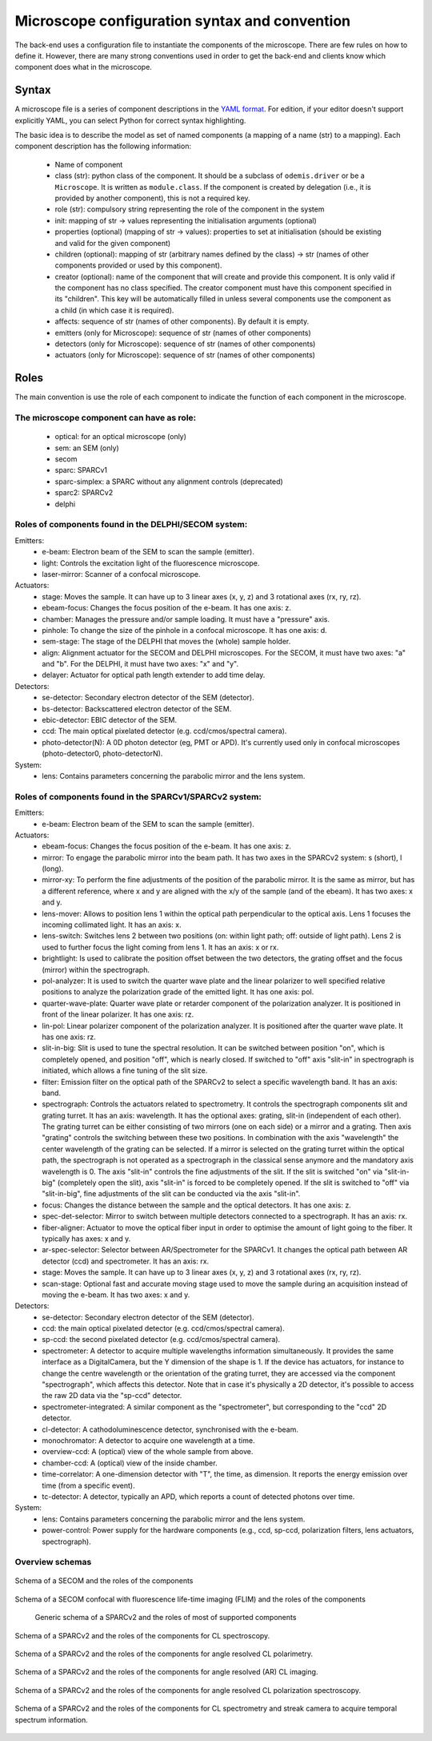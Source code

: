 **********************************************
Microscope configuration syntax and convention
**********************************************

The back-end uses a configuration file to instantiate the components of the
microscope. There are few rules on how to define it. However, there are many
strong conventions used in order to get the back-end and clients know which
component does what in the microscope.

Syntax
======

A microscope file is a series of component descriptions in the `YAML format <http://www.yaml.org/spec/1.2/spec.html>`_.
For edition, if your editor doesn't support explicitly YAML, you can select Python for correct syntax highlighting.

The basic idea is to describe the model as set of named components (a mapping of
a name (str) to a mapping). Each component description has the following information:

 * Name of component
 * class (str): python class of the component. It should be a subclass of 
   ``odemis.driver`` or be a ``Microscope``. It is written as ``module.class``.
   If the component is created by delegation (i.e., it is provided by another
   component), this is not a required key.
 * role (str): compulsory string representing the role of the component in the system
 * init: mapping of str → values representing the initialisation arguments (optional)
 * properties (optional) (mapping of str → values): properties to set at initialisation (should be existing and valid for the given component)
 * children (optional): mapping of str (arbitrary names defined by the class)
   → str (names of other components provided or used by this component). 
 * creator (optional): name of the component that will create and provide this 
   component. It is only valid if the component has no class specified. The
   creator component must have this component specified in its "children". 
   This key will be automatically filled in unless several components 
   use the component as a child (in which case it is required).
 * affects: sequence of str (names of other components). By default it is empty.
 * emitters (only for Microscope): sequence of str (names of other components)
 * detectors (only for Microscope): sequence of str (names of other components)
 * actuators (only for Microscope): sequence of str (names of other components)

Roles
=====

The main convention is use the role of each component to indicate the function
of each component in the microscope.

The microscope component can have as role:
------------------------------------------
 * optical: for an optical microscope (only)
 * sem: an SEM (only)
 * secom
 * sparc: SPARCv1
 * sparc-simplex: a SPARC without any alignment controls (deprecated)
 * sparc2: SPARCv2
 * delphi

Roles of components found in the DELPHI/SECOM system:
-----------------------------------------------------
.. TODO missing components SECOM:
.. TODO * filter: Emission filter on the optical path to select a specific wavelength band. It has an axis: band.
.. TODO * focus: Changes the distance between the sample and the optical detectors. It has one axis: z.
.. TODO additional missing components in SECOM confocal:
.. TODO * det-selector: Mirror to switch between ..
.. TODO * time-correlator: A one-dimension detector with "T", the time, as dimension. It reports the energy emission over time (from a specific event).
.. TODO * tc-scanner
.. TODO * tc-detectorX
.. TODO * tc-detectorX-live

Emitters:
 * e-beam: Electron beam of the SEM to scan the sample (emitter).
 * light: Controls the excitation light of the fluorescence microscope.
 * laser-mirror: Scanner of a confocal microscope.

Actuators:
 * stage: Moves the sample. It can have up to 3 linear axes (x, y, z) and 3 rotational axes (rx, ry, rz).
 * ebeam-focus: Changes the focus position of the e-beam. It has one axis: z.
 * chamber: Manages the pressure and/or sample loading. It must have a "pressure" axis.
 * pinhole: To change the size of the pinhole in a confocal microscope. It has one axis: d.
 * sem-stage: The stage of the DELPHI that moves the (whole) sample holder.
 * align: Alignment actuator for the SECOM and DELPHI microscopes.
   For the SECOM, it must have two axes: "a" and "b".
   For the DELPHI, it must have two axes: "x" and "y".
 * delayer: Actuator for optical path length extender to add time delay. 

Detectors:
 * se-detector: Secondary electron detector of the SEM (detector).
 * bs-detector: Backscattered electron detector of the SEM.
 * ebic-detector: EBIC detector of the SEM.
 * ccd: The main optical pixelated detector (e.g. ccd/cmos/spectral camera).
 * photo-detector(N): A 0D photon detector (eg, PMT or APD). It's currently used
   only in confocal microscopes (photo-detector0, photo-detectorN).

System:
 * lens: Contains parameters concerning the parabolic mirror and the lens system.

Roles of components found in the SPARCv1/SPARCv2 system:
--------------------------------------------------------
Emitters:
 * e-beam: Electron beam of the SEM to scan the sample (emitter).

Actuators:
 * ebeam-focus: Changes the focus position of the e-beam. It has one axis: z.
 * mirror: To engage the parabolic mirror into the beam path.
   It has two axes in the SPARCv2 system: s (short), l (long).
 * mirror-xy: To perform the fine adjustments of the position of the parabolic mirror. It is the same as mirror,
   but has a different reference, where x and y are aligned with the x/y of the sample (and of the ebeam).
   It has two axes: x and y.
 * lens-mover: Allows to position lens 1 within the optical path perpendicular to the optical axis.
   Lens 1 focuses the incoming collimated light. It has an axis: x.
 * lens-switch: Switches lens 2 between two positions (on: within light path; off: outside of light path).
   Lens 2 is used to further focus the light coming from lens 1. It has an axis: x or rx.
 * brightlight: Is used to calibrate the position offset between the two detectors, the grating offset and
   the focus (mirror) within the spectrograph.
 * pol-analyzer: It is used to switch the quarter wave plate and the linear polarizer to well
   specified relative positions to analyze the polarization grade of the emitted light. It has one axis: pol.
 * quarter-wave-plate: Quarter wave plate or retarder component of the polarization analyzer.
   It is positioned in front of the linear polarizer. It has one axis: rz.
 * lin-pol: Linear polarizer component of the polarization analyzer.
   It is positioned after the quarter wave plate. It has one axis: rz.
 * slit-in-big: Slit is used to tune the spectral resolution. It can be switched between position "on",
   which is completely opened, and position "off", which is nearly closed. If switched to "off" axis "slit-in"
   in spectrograph is initiated, which allows a fine tuning of the slit size.
 * filter: Emission filter on the optical path of the SPARCv2 to select a specific wavelength band.
   It has an axis: band.
 * spectrograph: Controls the actuators related to spectrometry. It controls the spectrograph
   components slit and grating turret.
   It has an axis: wavelength.
   It has the optional axes: grating, slit-in (independent of each other).
   The grating turret can be either consisting of two mirrors (one on each side) or a mirror and
   a grating. Then axis "grating" controls the switching between these two positions.
   In combination with the axis "wavelength" the center wavelength of the grating can be selected.
   If a mirror is selected on the grating turret within the optical path, the spectrograph is not
   operated as a spectrograph in the classical sense anymore and the mandatory axis wavelength is 0.
   The axis "slit-in" controls the fine adjustments of the slit. If the slit is switched "on" via "slit-in-big"
   (completely open the slit), axis "slit-in" is forced to be completely opened.
   If the slit is switched to "off" via "slit-in-big", fine adjustments of the slit can be conducted via
   the axis "slit-in".
 * focus: Changes the distance between the sample and the optical detectors. It has one axis: z.
 * spec-det-selector: Mirror to switch between multiple detectors connected to a spectrograph.
   It has an axis: rx.
 * fiber-aligner: Actuator to move the optical fiber input in order to optimise the amount of light going to the fiber.
   It typically has axes: x and y.
 * ar-spec-selector: Selector between AR/Spectrometer for the SPARCv1.
   It changes the optical path between AR detector (ccd) and spectrometer.
   It has an axis: rx.
 * stage: Moves the sample. It can have up to 3 linear axes (x, y, z) and 3 rotational axes (rx, ry, rz).
 * scan-stage: Optional fast and accurate moving stage used to move the sample during an acquisition instead of
   moving the e-beam. It has two axes: x and y.

Detectors:
 * se-detector: Secondary electron detector of the SEM (detector).
 * ccd: the main optical pixelated detector (e.g. ccd/cmos/spectral camera).
 * sp-ccd: the second pixelated detector (e.g. ccd/cmos/spectral camera).
 * spectrometer: A detector to acquire multiple wavelengths information simultaneously.
   It provides the same interface as a DigitalCamera, but the Y dimension of the shape is 1.
   If the device has actuators, for instance to change the centre wavelength or the orientation
   of the grating turret, they are accessed via the component "spectrograph", which affects this detector.
   Note that in case it's physically a 2D detector, it's possible to access the raw 2D data via the "sp-ccd" detector.
 * spectrometer-integrated: A similar component as the "spectrometer", but corresponding to the "ccd" 2D detector.
 * cl-detector: A cathodoluminescence detector, synchronised with the e-beam.
 * monochromator: A detector to acquire one wavelength at a time.
 * overview-ccd: A (optical) view of the whole sample from above.
 * chamber-ccd: A (optical) view of the inside chamber.
 * time-correlator: A one-dimension detector with "T", the time, as dimension.
   It reports the energy emission over time (from a specific event).
 * tc-detector: A detector, typically an APD, which reports a count of detected photons over time. 

System:
 * lens: Contains parameters concerning the parabolic mirror and the lens system.
 * power-control: Power supply for the hardware components (e.g., ccd, sp-ccd,
   polarization filters, lens actuators, spectrograph).


Overview schemas
----------------


.. figure:: secom-roles.*
    :width: 50 %
    :align: center

    Schema of a SECOM and the roles of the components

.. figure:: secom-confocal-roles.*
    :width: 70 %
    :align: center

    Schema of a SECOM confocal with fluorescence life-time imaging (FLIM) and the roles of the components

.. figure:: sparc2-roles.*
    :width: 100 %
    
    Generic schema of a SPARCv2 and the roles of most of supported components

.. figure:: SPARC2_AR.*
    :width: 100 %
    :align: center

    Schema of a SPARCv2 and the roles of the components for CL spectroscopy.

.. figure:: SPARC2_ARPOL.*
    :width: 100 %
    :align: center

    Schema of a SPARCv2 and the roles of the components for angle resolved CL polarimetry.

.. figure:: SPARC2_SPEC.*
    :width: 100 %
    :align: center

    Schema of a SPARCv2 and the roles of the components for angle resolved (AR) CL imaging.

.. figure:: SPARC2_ARPOLSPEC.*
    :width: 100 %
    :align: center

    Schema of a SPARCv2 and the roles of the components for angle resolved CL polarization spectroscopy.
    
.. figure:: SPARC2_StreakCam.*
    :width: 100 %
    :align: center

    Schema of a SPARCv2 and the roles of the components for CL spectrometry and streak camera to acquire temporal spectrum information.